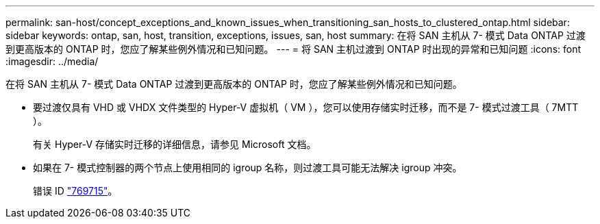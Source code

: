 ---
permalink: san-host/concept_exceptions_and_known_issues_when_transitioning_san_hosts_to_clustered_ontap.html 
sidebar: sidebar 
keywords: ontap, san, host, transition, exceptions, issues, san, host 
summary: 在将 SAN 主机从 7- 模式 Data ONTAP 过渡到更高版本的 ONTAP 时，您应了解某些例外情况和已知问题。 
---
= 将 SAN 主机过渡到 ONTAP 时出现的异常和已知问题
:icons: font
:imagesdir: ../media/


[role="lead"]
在将 SAN 主机从 7- 模式 Data ONTAP 过渡到更高版本的 ONTAP 时，您应了解某些例外情况和已知问题。

* 要过渡仅具有 VHD 或 VHDX 文件类型的 Hyper-V 虚拟机（ VM ），您可以使用存储实时迁移，而不是 7- 模式过渡工具（ 7MTT ）。
+
有关 Hyper-V 存储实时迁移的详细信息，请参见 Microsoft 文档。

* 如果在 7- 模式控制器的两个节点上使用相同的 igroup 名称，则过渡工具可能无法解决 igroup 冲突。
+
错误 ID https://mysupport.netapp.com/NOW/cgi-bin/bol?Type=Detail&Display=769715["769715"]。


